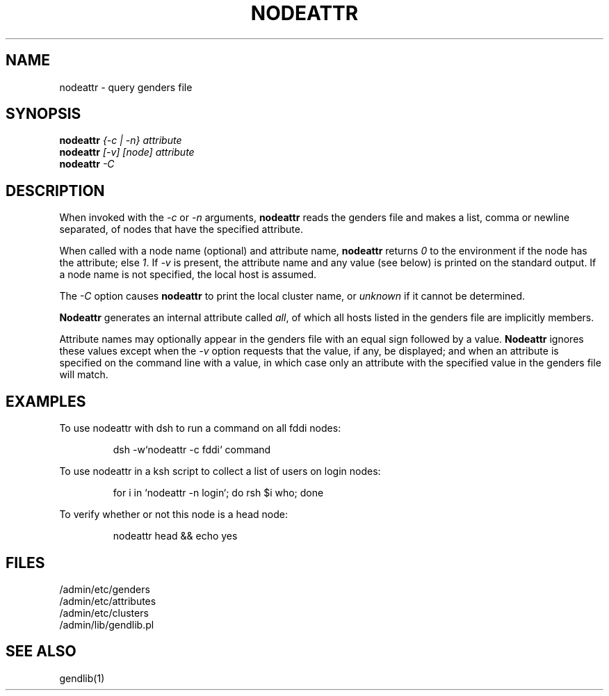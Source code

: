 .\"
.\" $Id: nodeattr.1,v 1.1.1.1 2001-04-25 21:01:50 garlick Exp $
.\" $Source: /g/g0/achu/temp/genders-cvsbackup-full/genders/nodeattr.1,v $
.\"
.\" Copyright (C) 2000 Regents of the University of California
.\" See the DISCLAIMER file distributed with this package.
.\"
.\" Author: Jim Garlick
.\" Adapted from IBM SP version for linux 4/00.
.\"
.TH NODEATTR 1 "4/14/99" "LLNL" "NODEATTR"
.SH NAME
nodeattr \- query genders file
.SH SYNOPSIS
.B nodeattr
.I "{-c | -n} attribute
.br
.B nodeattr
.I "[-v] [node] attribute
.br
.B nodeattr
.I "-C"
.br
.SH DESCRIPTION
When invoked with the 
.I "-c"
or 
.I "-n"
arguments,
.B nodeattr
reads the genders file and makes a list, comma or newline separated,
of nodes that have the specified attribute.  
.LP
When called with a node name (optional) and attribute name,
.B nodeattr
returns \fI0\fR to the environment if the node has the attribute;
else \fI1\fR.
If \fI-v\fR is present, the attribute name and any value (see below) is 
printed on the standard output.  If a node name is not specified, the local 
host is assumed.
.LP
The
.I "-C"
option causes 
.B nodeattr
to print the local cluster name, or 
.I unknown
if it cannot be determined.
.LP
.B Nodeattr
generates an internal attribute called \fIall\fR, of which all hosts listed
in the genders file are implicitly members.
.LP
Attribute names may optionally appear in the genders file with an equal sign 
followed by a value.
.B Nodeattr
ignores these values except when the 
.I -v 
option requests that the value, if any, be displayed;  and when an
attribute is specified on the command line with a value, in which case
only an attribute with the specified value in the genders file will match.
.SH EXAMPLES
.LP
To use nodeattr with dsh to run a command on all fddi nodes:
.IP
dsh -w`nodeattr -c fddi` command
.LP
To use nodeattr in a ksh script to collect a list of users on login nodes:
.IP
for i in `nodeattr -n login`; do rsh $i who; done
.LP
To verify whether or not this node is a head node:
.IP
nodeattr head && echo yes
.LP
.SH "FILES"
/admin/etc/genders
.br
/admin/etc/attributes
.br
/admin/etc/clusters
.br
/admin/lib/gendlib.pl
.SH "SEE ALSO"
gendlib(1)
